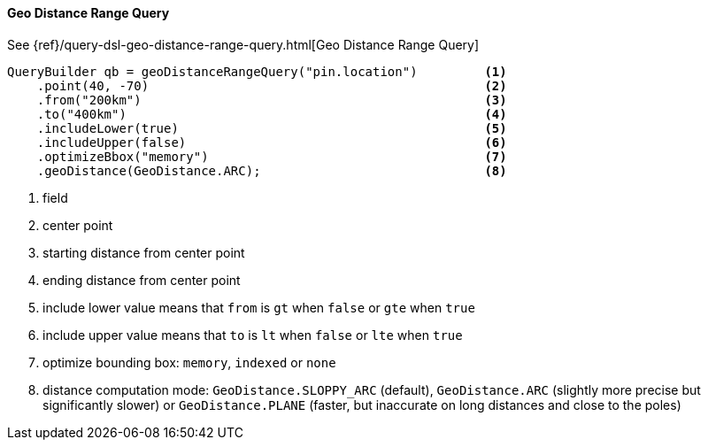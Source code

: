 [[java-query-dsl-geo-distance-range-query]]
==== Geo Distance Range Query

See {ref}/query-dsl-geo-distance-range-query.html[Geo Distance Range Query]

[source,java]
--------------------------------------------------
QueryBuilder qb = geoDistanceRangeQuery("pin.location")         <1>
    .point(40, -70)                                             <2>
    .from("200km")                                              <3>
    .to("400km")                                                <4>
    .includeLower(true)                                         <5>
    .includeUpper(false)                                        <6>
    .optimizeBbox("memory")                                     <7>
    .geoDistance(GeoDistance.ARC);                              <8>
--------------------------------------------------
<1> field
<2> center point
<3> starting distance from center point
<4> ending distance from center point
<5> include lower value means that `from` is `gt` when `false` or `gte` when `true`
<6> include upper value means that `to` is `lt` when `false` or `lte` when `true`
<7> optimize bounding box: `memory`, `indexed` or `none`
<8> distance computation mode: `GeoDistance.SLOPPY_ARC` (default), `GeoDistance.ARC` (slightly more precise but
    significantly slower) or `GeoDistance.PLANE` (faster, but inaccurate on long distances and close to the poles)

